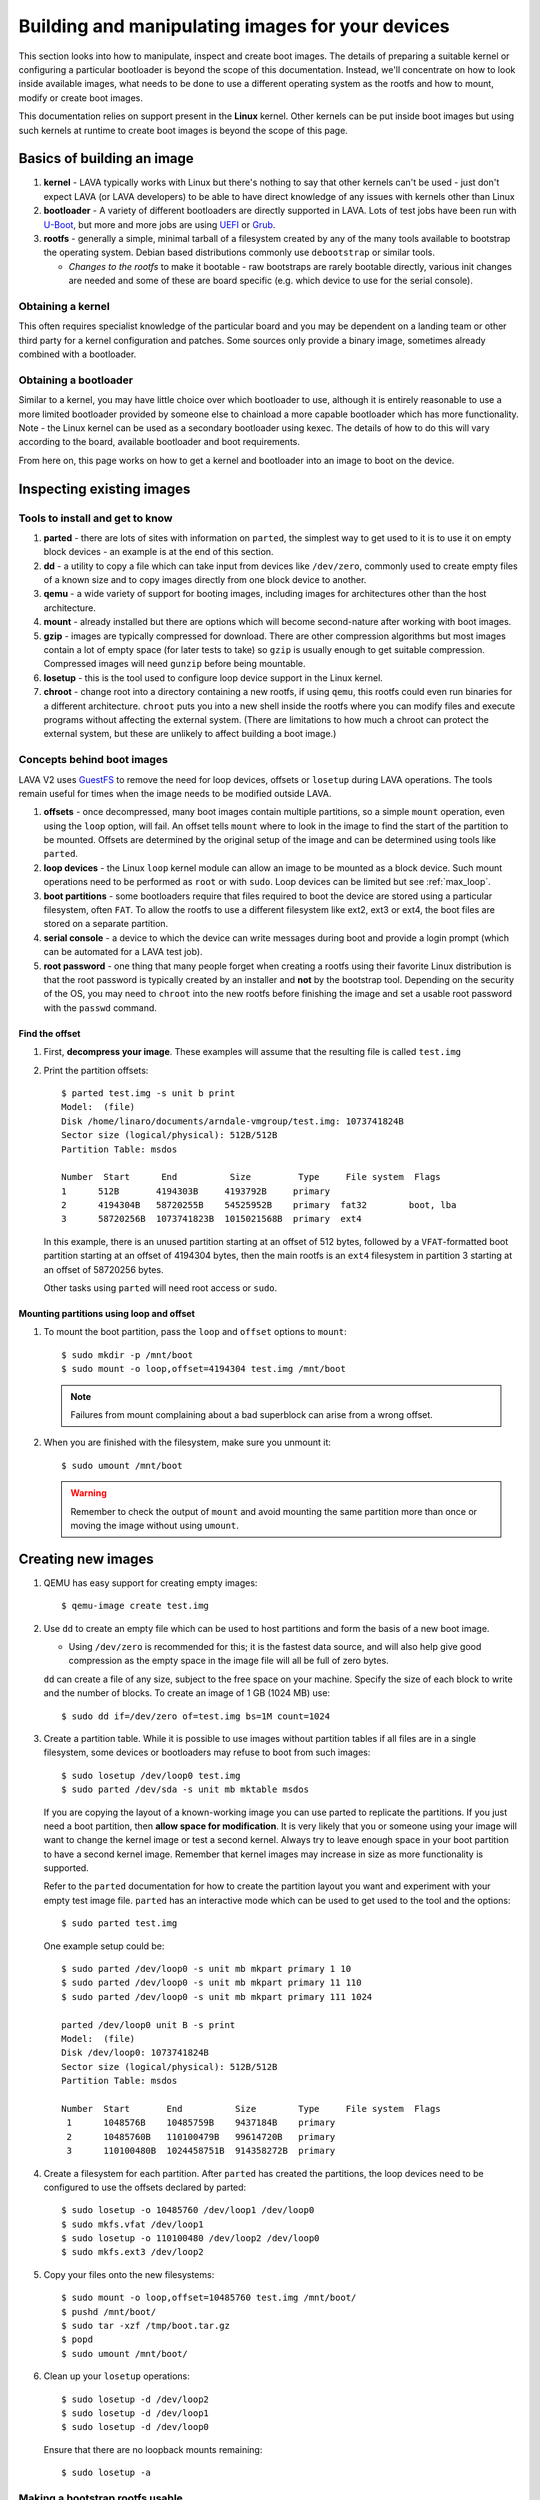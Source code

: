 .. lava_images:

.. still needs to be reconciled, maybe merge in the standard files section.

Building and manipulating images for your devices
#################################################

This section looks into how to manipulate, inspect and create boot images. The
details of preparing a suitable kernel or configuring a particular bootloader
is beyond the scope of this documentation. Instead, we'll concentrate on how to
look inside available images, what needs to be done to use a different
operating system as the rootfs and how to mount, modify or create boot images.

This documentation relies on support present in the **Linux** kernel. Other
kernels can be put inside boot images but using such kernels at runtime to
create boot images is beyond the scope of this page.

Basics of building an image
***************************

#. **kernel** - LAVA typically works with Linux but there's nothing
   to say that other kernels can't be used - just don't expect LAVA (or LAVA
   developers) to be able to have direct knowledge of any issues with kernels
   other than Linux

#. **bootloader** - A variety of different bootloaders are directly
   supported in LAVA. Lots of test jobs have been run with `U-Boot`_, but more
   and more jobs are using `UEFI`_ or `Grub`_.

#. **rootfs** - generally a simple, minimal tarball of a filesystem
   created by any of the many tools available to bootstrap the
   operating system. Debian based distributions commonly use
   ``debootstrap`` or similar tools.

   * *Changes to the rootfs* to make it bootable - raw bootstraps are rarely
     bootable directly, various init changes are needed and some of these are
     board specific (e.g. which device to use for the serial console).

.. _`U-Boot`: http://www.denx.de/wiki/U-Boot
.. _`UEFI`: http://www.uefi.org/
.. _`Grub`: https://www.gnu.org/software/grub/

Obtaining a kernel
==================

This often requires specialist knowledge of the particular board and you may be
dependent on a landing team or other third party for a kernel configuration and
patches. Some sources only provide a binary image, sometimes already combined
with a bootloader.

Obtaining a bootloader
======================

Similar to a kernel, you may have little choice over which bootloader to use,
although it is entirely reasonable to use a more limited bootloader provided by
someone else to chainload a more capable bootloader which has more
functionality. Note - the Linux kernel can be used as a secondary bootloader
using kexec. The details of how to do this will vary according to the board,
available bootloader and boot requirements.

From here on, this page works on how to get a kernel and bootloader into an
image to boot on the device.

Inspecting existing images
**************************

Tools to install and get to know
================================

#. **parted** - there are lots of sites with information on ``parted``,
   the simplest way to get used to it is to use it on empty block devices - an
   example is at the end of this section.

#. **dd** - a utility to copy a file which can take input from devices
   like ``/dev/zero``, commonly used to create empty files of a known size and
   to copy images directly from one block device to another.

#. **qemu** - a wide variety of support for booting images, including
   images for architectures other than the host architecture.

#. **mount** - already installed but there are options which will
   become second-nature after working with boot images.

#. **gzip** - images are typically compressed for download. There are
   other compression algorithms but most images contain a lot of empty space
   (for later tests to take) so ``gzip`` is usually enough to get suitable
   compression. Compressed images will need ``gunzip`` before being mountable.

#. **losetup** - this is the tool used to configure loop device
   support in the Linux kernel.

#. **chroot** - change root into a directory containing a new rootfs,
   if using ``qemu``, this rootfs could even run binaries for a different
   architecture. ``chroot`` puts you into a new shell inside the rootfs where
   you can modify files and execute programs without affecting the external
   system. (There are limitations to how much a chroot can protect the external
   system, but these are unlikely to affect building a boot image.)

Concepts behind boot images
===========================

LAVA V2 uses GuestFS_ to remove the need for loop devices, offsets or
``losetup`` during LAVA operations. The tools remain useful for times when the
image needs to be modified outside LAVA.

.. _GuestFS: http://libguestfs.org/

#. **offsets** - once decompressed, many boot images contain multiple
   partitions, so a simple ``mount`` operation, even using the ``loop`` option,
   will fail. An offset tells ``mount`` where to look in the image to find the
   start of the partition to be mounted. Offsets are determined by the original
   setup of the image and can be determined using tools like ``parted``.

#. **loop devices** - the Linux ``loop`` kernel module can allow an
   image to be mounted as a block device. Such mount operations need to be
   performed as ``root`` or with ``sudo``. Loop devices can be limited but see
   :ref:`max_loop`.

#. **boot partitions** - some bootloaders require that files required
   to boot the device are stored using a particular filesystem, often ``FAT``.
   To allow the rootfs to use a different filesystem like ext2, ext3 or ext4,
   the boot files are stored on a separate partition.

#. **serial console** - a device to which the device can write messages
   during boot and provide a login prompt (which can be automated for a LAVA
   test job).

#. **root password** - one thing that many people forget when creating
   a rootfs using their favorite Linux distribution is that the root password
   is typically created by an installer and **not** by the bootstrap tool.
   Depending on the security of the OS, you may need to ``chroot`` into the new
   rootfs before finishing the image and set a usable root password with the
   ``passwd`` command.

Find the offset
---------------

#. First, **decompress your image**. These examples will assume that the
   resulting file is called ``test.img``

#. Print the partition offsets::

    $ parted test.img -s unit b print
    Model:  (file)
    Disk /home/linaro/documents/arndale-vmgroup/test.img: 1073741824B
    Sector size (logical/physical): 512B/512B
    Partition Table: msdos

    Number  Start      End          Size         Type     File system  Flags
    1      512B       4194303B     4193792B     primary
    2      4194304B   58720255B    54525952B    primary  fat32        boot, lba
    3      58720256B  1073741823B  1015021568B  primary  ext4

   In this example, there is an unused partition starting at an offset of 512
   bytes, followed by a ``VFAT``-formatted boot partition starting at an offset
   of 4194304 bytes, then the main rootfs is an ``ext4`` filesystem in
   partition 3 starting at an offset of 58720256 bytes.

   Other tasks using ``parted`` will need root access or ``sudo``.

Mounting partitions using loop and offset
-----------------------------------------

#. To mount the boot partition, pass the ``loop`` and ``offset`` options
   to ``mount``::

    $ sudo mkdir -p /mnt/boot
    $ sudo mount -o loop,offset=4194304 test.img /mnt/boot

   .. note:: Failures from mount complaining about a bad superblock
             can arise from a wrong offset.

#. When you are finished with the filesystem, make sure you unmount
   it::

     $ sudo umount /mnt/boot

   .. warning:: Remember to check the output of ``mount`` and avoid
                mounting the same partition more than once or moving
                the image without using ``umount``.

Creating new images
*******************

#. QEMU has easy support for creating empty images::

   $ qemu-image create test.img

#. Use ``dd`` to create an empty file which can be used to host
   partitions and form the basis of a new boot image.

   * Using ``/dev/zero`` is recommended for this; it is the fastest
     data source, and will also help give good compression as the empty space
     in the image file will all be full of zero bytes.

   ``dd`` can create a file of any size, subject to the free space on your
   machine. Specify the size of each block to write and the number of blocks.
   To create an image of 1 GB (1024 MB) use::

    $ sudo dd if=/dev/zero of=test.img bs=1M count=1024

#. Create a partition table. While it is possible to use images
   without partition tables if all files are in a single filesystem,
   some devices or bootloaders may refuse to boot from such images::

    $ sudo losetup /dev/loop0 test.img
    $ sudo parted /dev/sda -s unit mb mktable msdos

   If you are copying the layout of a known-working image you can use parted to
   replicate the partitions. If you just need a boot partition, then **allow
   space for modification**. It is very likely that you or someone using your
   image will want to change the kernel image or test a second kernel. Always
   try to leave enough space in your boot partition to have a second kernel
   image. Remember that kernel images may increase in size as more
   functionality is supported.

   Refer to the ``parted`` documentation for how to create the partition layout
   you want and experiment with your empty test image file. ``parted`` has an
   interactive mode which can be used to get used to the tool and the options::

    $ sudo parted test.img

   One example setup could be::

    $ sudo parted /dev/loop0 -s unit mb mkpart primary 1 10
    $ sudo parted /dev/loop0 -s unit mb mkpart primary 11 110
    $ sudo parted /dev/loop0 -s unit mb mkpart primary 111 1024

    parted /dev/loop0 unit B -s print
    Model:  (file)
    Disk /dev/loop0: 1073741824B
    Sector size (logical/physical): 512B/512B
    Partition Table: msdos

    Number  Start       End          Size        Type     File system  Flags
     1      1048576B    10485759B    9437184B    primary
     2      10485760B   110100479B   99614720B   primary
     3      110100480B  1024458751B  914358272B  primary

#. Create a filesystem for each partition. After ``parted`` has created the
   partitions, the loop devices need to be configured to use the offsets
   declared by parted::

    $ sudo losetup -o 10485760 /dev/loop1 /dev/loop0
    $ sudo mkfs.vfat /dev/loop1
    $ sudo losetup -o 110100480 /dev/loop2 /dev/loop0
    $ sudo mkfs.ext3 /dev/loop2

#. Copy your files onto the new filesystems::

    $ sudo mount -o loop,offset=10485760 test.img /mnt/boot/
    $ pushd /mnt/boot/
    $ sudo tar -xzf /tmp/boot.tar.gz
    $ popd
    $ sudo umount /mnt/boot/

#. Clean up your ``losetup`` operations::

    $ sudo losetup -d /dev/loop2
    $ sudo losetup -d /dev/loop1
    $ sudo losetup -d /dev/loop0

   Ensure that there are no loopback mounts remaining::

    $ sudo losetup -a

Making a bootstrap rootfs usable
================================

#. **set the serial console** - Each device tends to have a different
   device used for the serial console, and you may need to configure a serial
   console login (``getty``) in your image too. Recent Linux images using
   ``systemd`` should automatically start a getty on the kernel's default
   console device, but older images using ``sysvinit`` will need some explicit
   configuration.

   For Debian, this would need to be done in ``/etc/inittab``. This
   example is from an iMX.53 image::

    # echo T0:23:respawn:/sbin/getty -L ttymxc0 115200 vt102 >> ./etc/inittab

   https://linux.codehelp.co.uk/?p=49

   The bootloader settings for the board usually indicate which device
   is to be used as the serial console.

#. **set default networking** - Depending on your bootstrap tool,
   there may well be no network interfaces defined. For Debian, this can be
   implemented using a file in ``/etc/network/interfaces.d/``, e.g.::

    # echo auto lo eth0 > ./etc/network/interfaces.d/base
    # echo iface lo inet loopback >> ./etc/network/interfaces.d/base
    # echo iface eth0 inet dhcp >> ./etc/network/interfaces.d/base

#. **set a root password** - This is surprisingly easy to forget until
   after the image has booted. Depending on the distribution, this step can
   involve using ``qemu`` to ``chroot`` into the rootfs to be able to execute
   the ``passwd`` utility. Manual changes to ``/etc/passwd`` can be ignored,
   depending on the shadow / authentication precautions implemented by the
   distribution::

    $ sudo cp /usr/bin/qemu-armhf-static ./usr/bin/
    $ sudo chroot .
    # passwd
    # exit

Other steps which may be required
---------------------------------

#. **enable the serial console in securetty** - e.g. the arndale board has a
   serial console in a device which does not generally appear in
   ``/etc/securetty``, so this needs to be added::

    # echo ttySAC2 >> ./etc/securetty

#. **set a useful hostname** - choose your board hostname and your local domain
   (so that a fully qualified hostname can be supported)::

    # echo board > ./etc/hostname
    # echo 127.0.0.1 board board.domain >> ./etc/hosts

.. _max_loop:

Increasing the number of loop devices
=====================================

It can be useful to increase the number of available loopback devices from the
default of 8. This can be done by adding a file in ``/etc/modprobe.d/``::

 options loop max_loop=64

Further information
*******************

* https://linux.codehelp.co.uk/?p=49
* https://linux.codehelp.co.uk/?p=59
* http://www.andremiller.net/content/mounting-hard-disk-image-including-partitions-using-linux
